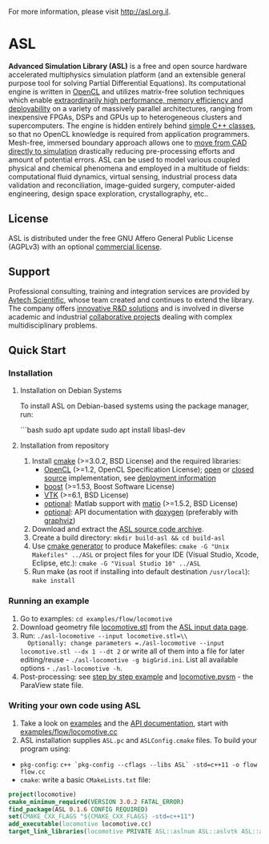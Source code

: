 For more information, please visit [[http://asl.org.il]].

* ASL

*Advanced Simulation Library (ASL)* is a free and open source hardware accelerated multiphysics simulation platform (and an extensible general purpose tool for solving Partial Differential Equations). Its computational engine is written in [[http://en.wikipedia.org/wiki/OpenCL][OpenCL]] and utilizes matrix-free solution techniques which enable [[http://asl.org.il/benchmarks][extraordinarily high performance, memory efficiency and deployability]] on a variety of massively parallel architectures, ranging from inexpensive FPGAs, DSPs and GPUs up to heterogeneous clusters and supercomputers. The engine is hidden entirely behind [[http://asl.org.il/doc/Developer-Guide/locomotive_8cc-example.html][simple C++ classes]], so that no OpenCL knowledge is required from application programmers. Mesh-free, immersed boundary approach allows one to [[http://asl.org.il/documentation/#running-an-example][move from CAD directly to simulation]] drastically reducing pre-processing efforts and amount of potential errors. ASL can be used to model various coupled physical and chemical phenomena and employed in a multitude of fields: computational fluid dynamics, virtual sensing, industrial process data validation and reconciliation, image-guided surgery, computer-aided engineering, design space exploration, crystallography, etc..

** License

ASL is distributed under the free GNU Affero General Public License (AGPLv3) with an optional [[http://asl.org.il/licensing][commercial license]].

** Support

Professional consulting, training and integration services are provided by [[http://avtechscientific.com][Avtech Scientific]], whose team created and continues to extend the library. The company offers [[http://avtechscientific.com/services][innovative R&D solutions]] and is involved in diverse academic and industrial [[http://avtechscientific.com/projects][collaborative projects]] dealing with complex multidisciplinary problems.

** Quick Start

*** Installation

**** Installation on Debian Systems

To install ASL on Debian-based systems using the package manager, run:

```bash
sudo apt update
sudo apt install libasl-dev

**** Installation from repository

1. Install [[http://cmake.org][cmake]] (>=3.0.2, BSD License) and the required libraries:
   -  [[https://www.khronos.org/opencl][OpenCL]] (>=1.2, OpenCL Specification License); [[https://www.khronos.org/opencl/resources/opencl-open-source-opencl-implementations][open]] or [[https://www.khronos.org/opencl/resources/opencl-commercial-implementations][closed source]] implementation, see [[https://github.com/AvtechScientific/ASL/wiki/Deployment][deployment information]]
   -  [[http://www.boost.org][boost]] (>=1.53, Boost Software License)
   -  [[http://vtk.org][VTK]] (>=6.1, BSD License)
   -  [[https://github.com/AvtechScientific/ASL/blob/master/cmake/ASLBuildOptions.cmake#L24][optional]]: Matlab support with [[https://sourceforge.net/projects/matio][matio]] (>=1.5.2, BSD License)
   -  [[https://github.com/AvtechScientific/ASL/blob/master/cmake/ASLBuildOptions.cmake#L25][optional]]: API documentation with [[http://doxygen.org][doxygen]] (preferably with [[http://www.graphviz.org][graphviz]])

2. Download and extract the [[https://github.com/AvtechScientific/ASL/releases/latest][ASL source code archive]].
3. Create a build directory: =mkdir build-asl && cd build-asl=
4. Use [[http://www.cmake.org/cmake/help/v3.2/manual/cmake-generators.7.html][cmake generator]] to produce Makefiles: =cmake -G "Unix Makefiles" ../ASL= or project files for your IDE (Visual Studio, Xcode, Eclipse, etc.): =cmake -G "Visual Studio 10" ../ASL=
5. Run make (as root if installing into default destination =/usr/local=): =make install=

*** Running an example

1. Go to examples: =cd examples/flow/locomotive=
2. Download geometry file [[http://asl.org.il/input_data/locomotive.stl][locomotive.stl]] from the [[http://asl.org.il/input_data][ASL input data page]].
3. Run: =./asl-locomotive --input locomotive.stl=\\
   Optionally: change parameters =./asl-locomotive --input locomotive.stl --dx 1 --dt 2= or write all of them into a file for later editing/reuse - =./asl-locomotive -g bigGrid.ini=. List all available options - =./asl-locomotive -h=.
4. Post-processing: see [[https://github.com/AvtechScientific/ASL/wiki/User-Guide#post-processing][step by step example]] and [[http://asl.org.il/input_data/locomotive.pvsm][locomotive.pvsm]] - the ParaView state file.

*** Writing your own code using ASL

1. Take a look on [[http://asl.org.il/doc/Developer-Guide/examples.html][examples]] and the [[http://asl.org.il/doc/Developer-Guide/][API documentation]], start with [[http://asl.org.il/doc/Developer-Guide/locomotive_8cc-example.html][examples/flow/locomotive.cc]]
2. ASL installation supplies =ASL.pc= and =ASLConfig.cmake= files. To build your program using:

-  =pkg-config=: =c++ `pkg-config --cflags --libs ASL` -std=c++11 -o flow flow.cc=
-  =cmake=: write a basic =CMakeLists.txt= file:

#+BEGIN_SRC cmake
    project(locomotive)
    cmake_minimum_required(VERSION 3.0.2 FATAL_ERROR)
    find_package(ASL 0.1.6 CONFIG REQUIRED)
    set(CMAKE_CXX_FLAGS "${CMAKE_CXX_FLAGS} -std=c++11")
    add_executable(locomotive locomotive.cc)
    target_link_libraries(locomotive PRIVATE ASL::aslnum ASL::aslvtk ASL::asl)
#+END_SRC
